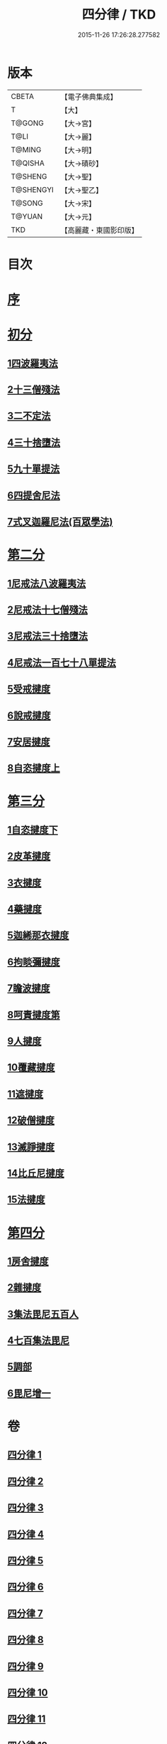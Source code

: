 #+TITLE: 四分律 / TKD
#+DATE: 2015-11-26 17:26:28.277582
* 版本
 |     CBETA|【電子佛典集成】|
 |         T|【大】     |
 |    T@GONG|【大→宮】   |
 |      T@LI|【大→麗】   |
 |    T@MING|【大→明】   |
 |   T@QISHA|【大→磧砂】  |
 |   T@SHENG|【大→聖】   |
 | T@SHENGYI|【大→聖乙】  |
 |    T@SONG|【大→宋】   |
 |    T@YUAN|【大→元】   |
 |       TKD|【高麗藏・東國影印版】|

* 目次
* [[file:KR6k0009_001.txt::001-0567a3][序]]
* [[file:KR6k0009_001.txt::0567b26][初分]]
** [[file:KR6k0009_001.txt::0568c6][1四波羅夷法]]
** [[file:KR6k0009_002.txt::0579a10][2十三僧殘法]]
** [[file:KR6k0009_005.txt::0600b8][3二不定法]]
** [[file:KR6k0009_006.txt::006-0601c6][4三十捨墮法]]
** [[file:KR6k0009_011.txt::011-0634a8][5九十單提法]]
** [[file:KR6k0009_019.txt::0695c16][6四提舍尼法]]
** [[file:KR6k0009_019.txt::0698a7][7式叉迦羅尼法(百眾學法)]]
* [[file:KR6k0009_022.txt::022-0714a6][第二分]]
** [[file:KR6k0009_022.txt::022-0714a6][1尼戒法八波羅夷法]]
** [[file:KR6k0009_022.txt::0718b1][2尼戒法十七僧殘法]]
** [[file:KR6k0009_023.txt::0727b29][3尼戒法三十捨墮法]]
** [[file:KR6k0009_024.txt::0734c6][4尼戒法一百七十八單提法]]
** [[file:KR6k0009_031.txt::031-0779a6][5受戒揵度]]
** [[file:KR6k0009_035.txt::0816c5][6說戒揵度]]
** [[file:KR6k0009_037.txt::037-0830b6][7安居揵度]]
** [[file:KR6k0009_037.txt::0835c12][8自恣揵度上]]
* [[file:KR6k0009_038.txt::038-0837c19][第三分]]
** [[file:KR6k0009_038.txt::038-0837c19][1自恣揵度下]]
** [[file:KR6k0009_038.txt::0843b11][2皮革揵度]]
** [[file:KR6k0009_039.txt::0849b10][3衣揵度]]
** [[file:KR6k0009_042.txt::042-0866c7][4藥揵度]]
** [[file:KR6k0009_043.txt::0877c5][5迦絺那衣揵度]]
** [[file:KR6k0009_043.txt::0879b23][6拘睒彌揵度]]
** [[file:KR6k0009_044.txt::044-0885a14][7瞻波揵度]]
** [[file:KR6k0009_044.txt::0889a13][8呵責揵度第]]
** [[file:KR6k0009_045.txt::0896b25][9人揵度]]
** [[file:KR6k0009_046.txt::046-0904a6][10覆藏揵度]]
** [[file:KR6k0009_046.txt::0906a9][11遮揵度]]
** [[file:KR6k0009_046.txt::0909b7][12破僧揵度]]
** [[file:KR6k0009_047.txt::047-0913c18][13滅諍揵度]]
** [[file:KR6k0009_048.txt::0922c6][14比丘尼揵度]]
** [[file:KR6k0009_049.txt::0930c6][15法揵度]]
* [[file:KR6k0009_050.txt::050-0936b24][第四分]]
** [[file:KR6k0009_050.txt::050-0936b24][1房舍揵度]]
** [[file:KR6k0009_051.txt::0945a20][2雜揵度]]
** [[file:KR6k0009_054.txt::054-0966a18][3集法毘尼五百人]]
** [[file:KR6k0009_054.txt::0968c18][4七百集法毘尼]]
** [[file:KR6k0009_055.txt::055-0971c10][5調部]]
** [[file:KR6k0009_057.txt::0990b8][6毘尼增一]]
* 卷
** [[file:KR6k0009_001.txt][四分律 1]]
** [[file:KR6k0009_002.txt][四分律 2]]
** [[file:KR6k0009_003.txt][四分律 3]]
** [[file:KR6k0009_004.txt][四分律 4]]
** [[file:KR6k0009_005.txt][四分律 5]]
** [[file:KR6k0009_006.txt][四分律 6]]
** [[file:KR6k0009_007.txt][四分律 7]]
** [[file:KR6k0009_008.txt][四分律 8]]
** [[file:KR6k0009_009.txt][四分律 9]]
** [[file:KR6k0009_010.txt][四分律 10]]
** [[file:KR6k0009_011.txt][四分律 11]]
** [[file:KR6k0009_012.txt][四分律 12]]
** [[file:KR6k0009_013.txt][四分律 13]]
** [[file:KR6k0009_014.txt][四分律 14]]
** [[file:KR6k0009_015.txt][四分律 15]]
** [[file:KR6k0009_016.txt][四分律 16]]
** [[file:KR6k0009_017.txt][四分律 17]]
** [[file:KR6k0009_018.txt][四分律 18]]
** [[file:KR6k0009_019.txt][四分律 19]]
** [[file:KR6k0009_020.txt][四分律 20]]
** [[file:KR6k0009_021.txt][四分律 21]]
** [[file:KR6k0009_022.txt][四分律 22]]
** [[file:KR6k0009_023.txt][四分律 23]]
** [[file:KR6k0009_024.txt][四分律 24]]
** [[file:KR6k0009_025.txt][四分律 25]]
** [[file:KR6k0009_026.txt][四分律 26]]
** [[file:KR6k0009_027.txt][四分律 27]]
** [[file:KR6k0009_028.txt][四分律 28]]
** [[file:KR6k0009_029.txt][四分律 29]]
** [[file:KR6k0009_030.txt][四分律 30]]
** [[file:KR6k0009_031.txt][四分律 31]]
** [[file:KR6k0009_032.txt][四分律 32]]
** [[file:KR6k0009_033.txt][四分律 33]]
** [[file:KR6k0009_034.txt][四分律 34]]
** [[file:KR6k0009_035.txt][四分律 35]]
** [[file:KR6k0009_036.txt][四分律 36]]
** [[file:KR6k0009_037.txt][四分律 37]]
** [[file:KR6k0009_038.txt][四分律 38]]
** [[file:KR6k0009_039.txt][四分律 39]]
** [[file:KR6k0009_040.txt][四分律 40]]
** [[file:KR6k0009_041.txt][四分律 41]]
** [[file:KR6k0009_042.txt][四分律 42]]
** [[file:KR6k0009_043.txt][四分律 43]]
** [[file:KR6k0009_044.txt][四分律 44]]
** [[file:KR6k0009_045.txt][四分律 45]]
** [[file:KR6k0009_046.txt][四分律 46]]
** [[file:KR6k0009_047.txt][四分律 47]]
** [[file:KR6k0009_048.txt][四分律 48]]
** [[file:KR6k0009_049.txt][四分律 49]]
** [[file:KR6k0009_050.txt][四分律 50]]
** [[file:KR6k0009_051.txt][四分律 51]]
** [[file:KR6k0009_052.txt][四分律 52]]
** [[file:KR6k0009_053.txt][四分律 53]]
** [[file:KR6k0009_054.txt][四分律 54]]
** [[file:KR6k0009_055.txt][四分律 55]]
** [[file:KR6k0009_056.txt][四分律 56]]
** [[file:KR6k0009_057.txt][四分律 57]]
** [[file:KR6k0009_058.txt][四分律 58]]
** [[file:KR6k0009_059.txt][四分律 59]]
** [[file:KR6k0009_060.txt][四分律 60]]
